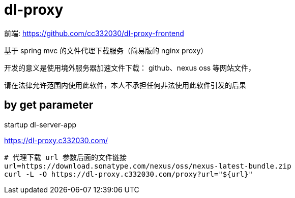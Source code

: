 
= dl-proxy

前端: https://github.com/cc332030/dl-proxy-frontend

基于 spring mvc 的文件代理下载服务（简易版的 nginx proxy）

开发的意义是使用境外服务器加速文件下载： github、nexus oss 等网站文件，

请在法律允许范围内使用此软件，本人不承担任何非法使用此软件引发的后果

== by get parameter

startup dl-server-app

https://dl-proxy.c332030.com/

[source,shell script]
----

# 代理下载 url 参数后面的文件链接
url=https://download.sonatype.com/nexus/oss/nexus-latest-bundle.zip
curl -L -O https://dl-proxy.c332030.com/proxy?url="${url}"

----
